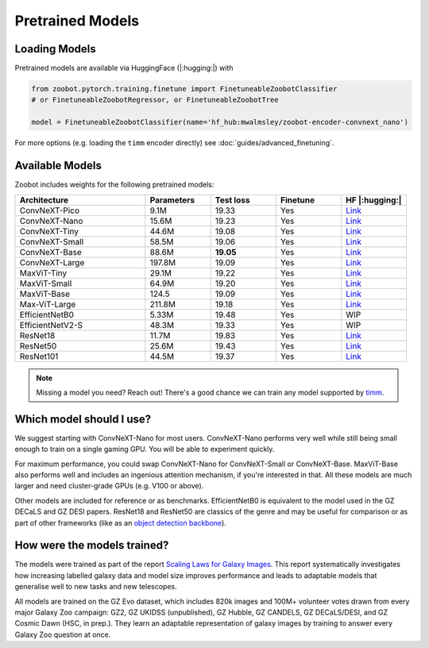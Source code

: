 .. pretrainedmodels:

Pretrained Models
------------------

Loading Models
==========================

Pretrained models are available via HuggingFace (|:hugging:|) with

.. code-block:: python

    from zoobot.pytorch.training.finetune import FinetuneableZoobotClassifier  
    # or FinetuneableZoobotRegressor, or FinetuneableZoobotTree

    model = FinetuneableZoobotClassifier(name='hf_hub:mwalmsley/zoobot-encoder-convnext_nano')

For more options (e.g. loading the ``timm`` encoder directly) see :doc:`guides/advanced_finetuning`.

Available Models
==========================

Zoobot includes weights for the following pretrained models:


.. list-table::
   :widths: 70 35 35 35 35
   :header-rows: 1

   * - Architecture
     - Parameters
     - Test loss
     - Finetune
     - HF |:hugging:|
   * - ConvNeXT-Pico
     - 9.1M
     - 19.33
     - Yes
     - `Link <https://huggingface.co/mwalmsley/zoobot-encoder-convnext_pico>`__
   * - ConvNeXT-Nano
     - 15.6M
     - 19.23
     - Yes
     - `Link <https://huggingface.co/mwalmsley/zoobot-encoder-convnext_nano>`__
   * - ConvNeXT-Tiny
     - 44.6M
     - 19.08
     - Yes
     - `Link <https://huggingface.co/mwalmsley/zoobot-encoder-convnext_tiny>`__
   * - ConvNeXT-Small 
     - 58.5M
     - 19.06 
     - Yes
     - `Link <https://huggingface.co/mwalmsley/zoobot-encoder-convnext_small>`__
   * - ConvNeXT-Base 
     - 88.6M
     - **19.05**
     - Yes
     - `Link <https://huggingface.co/mwalmsley/zoobot-encoder-convnext_base>`__
   * - ConvNeXT-Large 
     - 197.8M
     - 19.09
     - Yes
     - `Link <https://huggingface.co/mwalmsley/zoobot-encoder-convnext_large>`__
   * - MaxViT-Tiny
     - 29.1M
     - 19.22
     - Yes
     - `Link <https://huggingface.co/mwalmsley/zoobot-encoder-maxvit_rmlp_tiny_rw_224>`__
   * - MaxViT-Small
     - 64.9M
     - 19.20
     - Yes
     - `Link <https://huggingface.co/mwalmsley/zoobot-encoder-maxvit_rmlp_small_rw_224>`__
   * - MaxViT-Base
     - 124.5
     - 19.09
     - Yes
     - `Link <https://huggingface.co/mwalmsley/zoobot-encoder-maxvit_base_rw_224>`__
   * - Max-ViT-Large
     - 211.8M
     - 19.18
     - Yes
     - `Link <https://huggingface.co/mwalmsley/zoobot-encoder-maxvit_large_tf_224>`__
   * - EfficientNetB0 
     - 5.33M
     - 19.48
     - Yes
     - WIP
   * - EfficientNetV2-S
     - 48.3M
     - 19.33
     - Yes
     - WIP
   * - ResNet18
     - 11.7M
     - 19.83
     - Yes
     - `Link <https://huggingface.co/mwalmsley/zoobot-encoder-resnet18>`__
   * - ResNet50
     - 25.6M
     - 19.43
     - Yes
     - `Link <https://huggingface.co/mwalmsley/zoobot-encoder-resnet50>`__
   * - ResNet101
     - 44.5M
     - 19.37
     - Yes
     - `Link <https://huggingface.co/mwalmsley/zoobot-encoder-resnet101>`__


.. note:: 

    Missing a model you need? Reach out! There's a good chance we can train any model supported by `timm <https://github.com/huggingface/pytorch-image-models>`_.


Which model should I use?
===========================

We suggest starting with ConvNeXT-Nano for most users.
ConvNeXT-Nano performs very well while still being small enough to train on a single gaming GPU.
You will be able to experiment quickly.

For maximum performance, you could swap ConvNeXT-Nano for ConvNeXT-Small or ConvNeXT-Base.
MaxViT-Base also performs well and includes an ingenious attention mechanism, if you're interested in that.
All these models are much larger and need cluster-grade GPUs (e.g. V100 or above).

Other models are included for reference or as benchmarks.
EfficientNetB0 is equivalent to the model used in the GZ DECaLS and GZ DESI papers.
ResNet18 and ResNet50 are classics of the genre and may be useful for comparison or as part of other frameworks (like as an `object detection backbone <https://arxiv.org/abs/2312.03503>`_).


How were the models trained?
===============================

The models were trained as part of the report `Scaling Laws for Galaxy Images <TODO>`_.
This report systematically investigates how increasing labelled galaxy data and model size improves performance
and leads to adaptable models that generalise well to new tasks and new telescopes.

All models are trained on the GZ Evo dataset,
which includes 820k images and 100M+ volunteer votes drawn from every major Galaxy Zoo campaign: GZ2, GZ UKIDSS (unpublished), GZ Hubble, GZ CANDELS, GZ DECaLS/DESI, and GZ Cosmic Dawn (HSC, in prep.).
They learn an adaptable representation of galaxy images by training to answer every Galaxy Zoo question at once.
